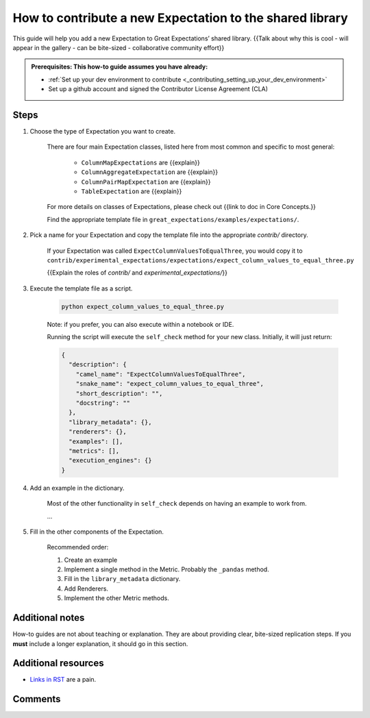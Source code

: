 .. _how_to_guides__creating_and_editing_expectations__how_to_template:

How to contribute a new Expectation to the shared library
=========================================================

This guide will help you add a new Expectation to Great Expectations’ shared library. {{Talk about why this is cool - will appear in the gallery - can be bite-sized - collaborative community effort}}

.. admonition:: Prerequisites: This how-to guide assumes you have already:

  - :ref:`Set up your dev environment to contribute <_contributing_setting_up_your_dev_environment>`
  - Set up a github account and signed the Contributor License Agreement (CLA)

Steps
-----

#. Choose the type of Expectation you want to create.

    There are four main Expectation classes, listed here from most common and specific to most general:

        - ``ColumnMapExpectations`` are {{explain}}
        - ``ColumnAggregateExpectation`` are {{explain}}
        - ``ColumnPairMapExpectation`` are {{explain}}
        - ``TableExpectation`` are {{explain}}

    For more details on classes of Expectations, please check out {{link to doc in Core Concepts.}}

    Find the appropriate template file in ``great_expectations/examples/expectations/``.

#. Pick a name for your Expectation and copy the template file into the appropriate `contrib/` directory.

    If your Expectation was called ``ExpectColumnValuesToEqualThree``, you would copy it to ``contrib/experimental_expectations/expectations/expect_column_values_to_equal_three.py``

    {{Explain the roles of `contrib/` and `experimental_expectations/`}}

#. Execute the template file as a script.

    .. code-block:: yaml

        python expect_column_values_to_equal_three.py

    Note: if you prefer, you can also execute within a notebook or IDE.

    Running the script will execute the ``self_check`` method for your new class. Initially, it will just return:

    .. code-block:: json

      {
        "description": {
          "camel_name": "ExpectColumnValuesToEqualThree",
          "snake_name": "expect_column_values_to_equal_three",
          "short_description": "",
          "docstring": ""
        },
        "library_metadata": {},
        "renderers": {},
        "examples": [],
        "metrics": [],
        "execution_engines": {}
      }

#. Add an example in the dictionary.

    Most of the other functionality in ``self_check`` depends on having an example to work from.
    
    ...

#. Fill in the other components of the Expectation.

    Recommended order:

    #. Create an example
    #. Implement a single method in the Metric. Probably the ``_pandas`` method.
    #. Fill in the ``library_metadata`` dictionary.
    #. Add Renderers.
    #. Implement the other Metric methods.

Additional notes
----------------

How-to guides are not about teaching or explanation. They are about providing clear, bite-sized replication steps. If you **must** include a longer explanation, it should go in this section.

Additional resources
--------------------

- `Links in RST <https://docutils.sourceforge.io/docs/user/rst/quickref.html#hyperlink-targets>`_ are a pain.

Comments
--------

.. discourse::
   :topic_identifier: {{topic_id}}
